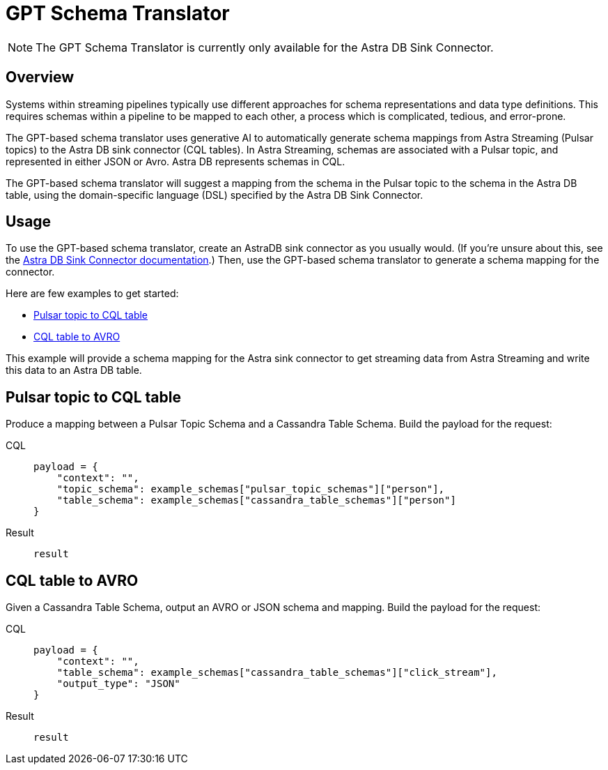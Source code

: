 = GPT Schema Translator

[NOTE]
====
The GPT Schema Translator is currently only available for the Astra DB Sink Connector.
====

== Overview

Systems within streaming pipelines typically use different approaches for schema representations and data type definitions. This requires schemas within a pipeline to be mapped to each other, a process which is complicated, tedious, and error-prone.

The GPT-based schema translator uses generative AI to automatically generate schema mappings from Astra Streaming (Pulsar topics) to the Astra DB sink connector (CQL tables).
In Astra Streaming, schemas are associated with a Pulsar topic, and represented in either JSON or Avro.
Astra DB represents schemas in CQL.

The GPT-based schema translator will suggest a mapping from the schema in the Pulsar topic to the schema in the Astra DB table, using the domain-specific language (DSL) specified by the Astra DB Sink Connector.

== Usage

To use the GPT-based schema translator, create an AstraDB sink connector as you usually would. (If you're unsure about this, see the xref:streaming-learning-docs:pulsar-io:sinks/astra-db.adoc[Astra DB Sink Connector documentation].) Then, use the GPT-based schema translator to generate a schema mapping for the connector.

Here are few examples to get started:

* <<pulsar-topic-to-cql-table,>>
* <<cql-table-to-avro,>>

This example will provide a schema mapping for the Astra sink connector to get streaming data from Astra Streaming and write this data to an Astra DB table.

[#pulsar-topic-to-cql-table]
== Pulsar topic to CQL table
Produce a mapping between a Pulsar Topic Schema and a Cassandra Table Schema.
Build the payload for the request:
[tabs]
====
CQL::
+
--
[source,cql]
----
payload = {
    "context": "",
    "topic_schema": example_schemas["pulsar_topic_schemas"]["person"],
    "table_schema": example_schemas["cassandra_table_schemas"]["person"]
}
----
--

Result::
+
--
[source,bash]
----
result
----
--
====



[#cql-table-to-avro]
== CQL table to AVRO
Given a Cassandra Table Schema, output an AVRO or JSON schema and mapping.
Build the payload for the request:
[tabs]
====
CQL::
+
--
[source,cql]
----
payload = {
    "context": "",
    "table_schema": example_schemas["cassandra_table_schemas"]["click_stream"],
    "output_type": "JSON"
}
----
--

Result::
+
--
[source,bash]
----
result
----
--
====

